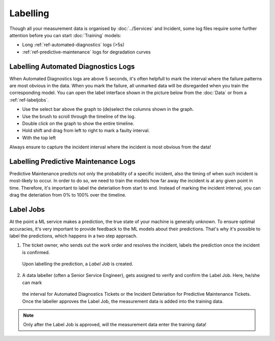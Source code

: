 Labelling
=========

Though all your measurement data is organised by :doc:`../Services` and Incident, 
some log files require some further attention before you can start :doc:`Training` models:

- Long :ref:`ref-automated-diagnostics` logs (>5s)
- :ref:`ref-predictive-maintenance` logs for degradation curves

.. image:: ../../images/Labelling.png
  :width: 600
  :alt: Labelling.png

Labelling Automated Diagnostics Logs
------------------------------------
When Automated Diagnostics logs are above 5 seconds, it's often helpfull to mark the interval where the failure 
patterns are most obvious in the data. When you mark the failure, all unmarked data will be disregarded when 
you train the corresponding model. 
You can open the label interface shown in the picture below from the :doc:`Data` or from a :ref:`ref-labeljobs`. 

- Use the select bar above the graph to (de)select the columns shown in the graph. 
- Use the brush to scroll through the timeline of the log. 
- Double click on the graph to show the entire timeline. 
- Hold shift and drag from left to right to mark a faulty interval. 
- With the top left 

Always ensure to capture the incident interval where the incident is most obvious from the data!

.. image:: ../../images/Failure.png
  :width: 600
  :alt: Failure.png


Labelling Predictive Maintenance Logs
-------------------------------------
Predictive Maintenance predicts not only the probability of a specific incident, also the timing of when such incident is most-likely to occur. 
In order to do so, we need to train the models how far away the incident is at any given point in time. 
Therefore, it's important to label the deteriation from start to end. Instead of marking the incident interval, 
you can drag the deteriation from 0% to 100% over the timeline. 

.. _ref-labeljobs:

Label Jobs
----------
At the point a ML service makes a prediction, the true state of your machine is generally unknown. 
To ensure optimal accuracies, it's very important to provide feedback to the ML models about their predictions. 
That's why it's possible to label the predictions, which happens in a two step approach. 

1. The ticket owner, who sends out the work order and resolves the incident, labels the prediction once the incident is confirmed. 
  Upon labelling the prediction, a `Label Job` is created. 
2. A data labeller (often a Senior Service Engineer), gets assigned to verify and confirm the Label Job. Here, he/she can mark 
  the interval for Automated Diagnostics Tickets or the Incident Deteriation for Predictive Maintenance Tickets. Once the labeller
  approves the Label Job, the measurement data is added into the training data. 

.. note:: 
  Only after the Label Job is approved, will the measurement data enter the training data!
